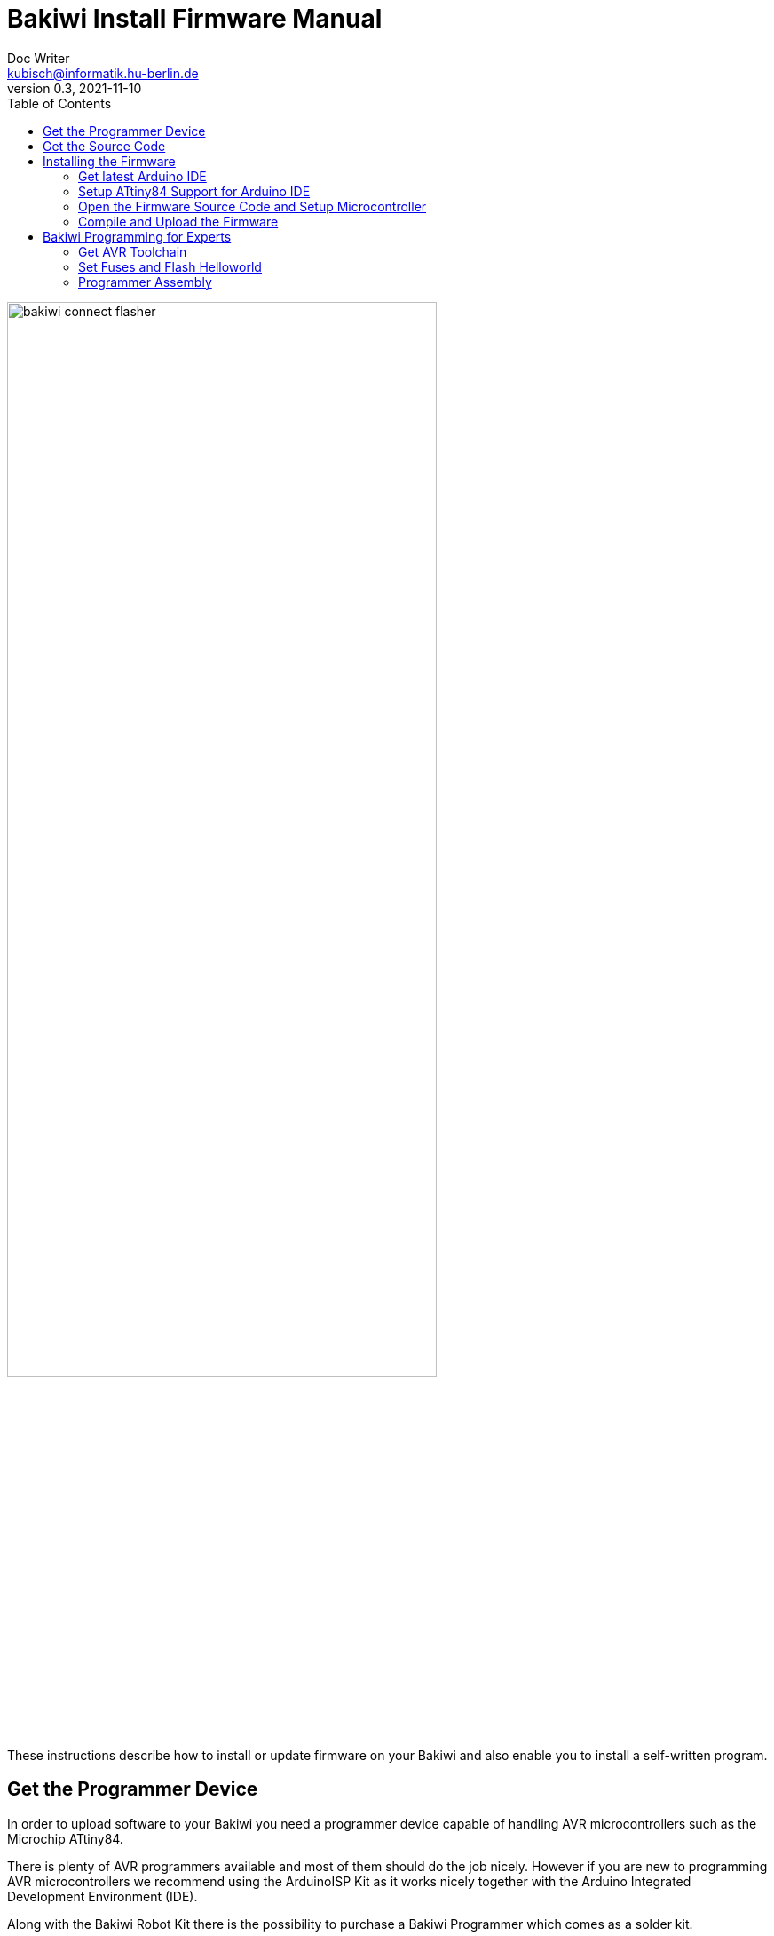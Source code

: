 = Bakiwi Install Firmware Manual
Doc Writer <kubisch@informatik.hu-berlin.de>
v0.3, 2021-11-10
:toc:

:imagesdir: ./doc

image::./bakiwi_connect_flasher.jpg[width=75%]

These instructions describe how to install or update firmware on your Bakiwi and also enable you to install a self-written program.

== Get the Programmer Device
In order to upload software to your Bakiwi you need a programmer device capable of handling AVR microcontrollers such as the Microchip ATtiny84.

There is plenty of AVR programmers available and most of them should do the job nicely. However if you are new to programming AVR microcontrollers we recommend using the ArduinoISP Kit as it works nicely together with the Arduino Integrated Development Environment (IDE).

Along with the Bakiwi Robot Kit there is the possibility to purchase a Bakiwi Programmer which comes as a solder kit.
****
`https://bakiwi.shop`
****

At the end of this document, there can be found advice on how to assemble the programmer kit.

== Get the Source Code
Clone the repository or get it via Github's download button:
****
`git clone https://github.com/ku3i/bakiwi`
****

This step requires `git`. If you're on a Linux machine, you probably have `git` already installed. You can test this by opening a terminal and typing `git --version`. If `git` is not yet installed and you want to install it, type:
****
`sudo apt-get install git`
****

== Installing the Firmware

=== Get latest Arduino IDE
Open a Browser, navigate to the following link and download the latest version of the Arduino IDE (we tested this documentation with version 1.8.12):
****
`https://www.arduino.cc/en/Main/Software`
****
=== Setup ATtiny84 Support for Arduino IDE
Start the IDE and open the `preferences` dialog. Add the following link to `Additional Boards Manager URLs`:
****
`https://raw.githubusercontent.com/damellis/attiny/ide-1.6.x-boards-manager/package_damellis_attiny_index.json`
****

Then select `Tools -> Board -> Boards Manager` and seach for `attiny`. Install the `Attiny Support Library by Davis A. Mellis`.

=== Open the Firmware Source Code and Setup Microcontroller
When the installation was succesfull open the `source/bakiwi_kit/so2walk_tiny/so2walk_tiny.ino` file via `File -> Open` dialog and setup the Attiny84 processor in `Tools` accordingly as described in the picture:

* Board: *ATtiny24/44/84*
* Processor: *ATtiny84*
* Clock: *Internal 8 MHz*
* Programmer: *Arduino as ISP* (if using a Bakiwi-ISP)

image::./setup_arduinoIDE_for_attiny84.png[width=75%]


=== Compile and Upload the Firmware

If you have set up the processor, select `Sketch -> Verify/Compile` and if the code could be successfully compiled, connect the Bakiwi-Programmer to your computer via USB cable and to your Bakiwi via the 6-pin ISP connector (pay attention to the polarity).

Then select `Sketch -> Upload` and the programmer should now start to flash the LEDs for some seconds. After that, remove the 6-pin ISP connector.

The Bakiwi-Firmware should now be installed.

== Bakiwi Programming for Experts
Your Bakiwi is always delivered with the latest firmware. However, if you want to use a brand new ATTiny84, the fuses must first be set. The following commands do exactly this and cause the LEDs to flash as a success message. You can also use the minimal program as a starting point for your own firmware development if you do not want to use the Arduino IDE or the Arduino framework.

=== Get AVR Toolchain
Make sure you have a minimal AVR toolchain installed (Linux).
****
`sudo apt-get install gcc-avr binutils-avr avr-libc avrdude`
****

=== Set Fuses and Flash Helloworld
Navigate to the folder `source/blinky`:
****
`cd source/bakiwi_kit/blinky`
****

Then build, test and install the Bakiwi's Helloworld (blinky) program by typing:
****
`make`

`make test`

`make install`
****

This sets the fuses of the ATtiny84 and causes the LEDs to flash at a rate of around 1 Hz. If the fuses are once set, and you're not going to change them, you can also only flash the program without further touching the fuses:
****
`make flash`
****

=== Programmer Assembly
Like the Bakiwi, the programmer comes as a kit and needs to be soldered together as shown in the pictures below. We recommend starting by soldering the two 15-pin headers onto the blue Arduino-compatible board.

image:./flasher_insert_pinheader.jpg[width=49%]
image:./flasher_solder.jpg[width=49%]

Next, you need to solder the components to the daughterboard as shown below. If you have no soldering expertise so far, we recommend starting with the Bakiwi-Kit before soldering the programmer.

The component in your kit are:

* 7x resistor 1 kOhms
* 4x LEDs of different colors
* 1x electrolytic capacitor
* Arduino-Nano compatible board
* 2x pin headers (15 pins)
* 2x sockets (15 pins)
* 1x 6-wire flat cable
* 2x cable end sockets with clamps
* 1x pin header (2x3 pins)

All parts are inserted from the top side of the circuit board (marked with the Jetpack logo) and soldered from the bottom side.

[NOTE]
====
The electrolytic capacitor has polarity, so you need to solder the long wire to the solder pad marked with the plus sign.
====

image:./flasher_assembly_0.jpg[width=49%]
image:./flasher_assembly_1.jpg[width=49%]

For programming Bakiwis the device must be configured for providing a voltage of 3.3V. Make sure to bridge the solder pads close to the 3V3 sign.

image:./flasher_assembly_2.jpg[width=49%]

Before you can use it, the programmer needs its own software.
Start the Arduino IDE and open the code example **File->Examples->11.ArduinoISP** .
The code should be uploaded using the settings shown below:

image:./flasher_arduino_IDE.png[width=99%]

[NOTE]
====
In order to upload the programmers code the blue-colored Arduino-Nano compatible board must *not* be connected to the daughter board, since the electrolytic capacitor is (intentionally) preventing the device from receiving the reset command from the computer.
====

After successfully uploading the ArduinoISP code the boards can be put together and are ready to be used as a programmer device.
